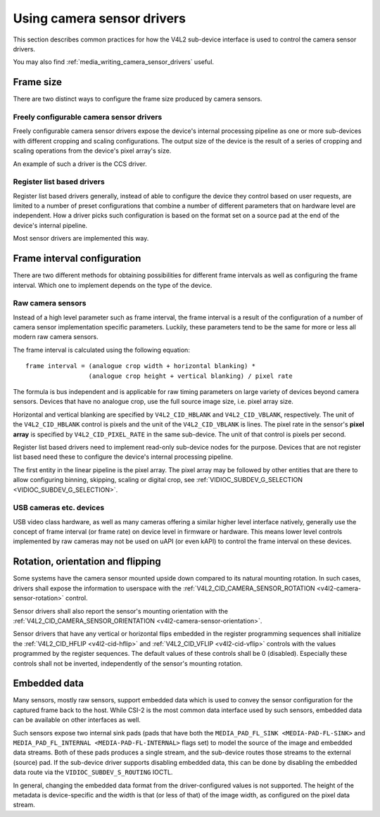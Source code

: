 .. SPDX-License-Identifier: GPL-2.0

.. _media_using_camera_sensor_drivers:

Using camera sensor drivers
===========================

This section describes common practices for how the V4L2 sub-device interface is
used to control the camera sensor drivers.

You may also find :ref:`media_writing_camera_sensor_drivers` useful.

Frame size
----------

There are two distinct ways to configure the frame size produced by camera
sensors.

Freely configurable camera sensor drivers
~~~~~~~~~~~~~~~~~~~~~~~~~~~~~~~~~~~~~~~~~

Freely configurable camera sensor drivers expose the device's internal
processing pipeline as one or more sub-devices with different cropping and
scaling configurations. The output size of the device is the result of a series
of cropping and scaling operations from the device's pixel array's size.

An example of such a driver is the CCS driver.

Register list based drivers
~~~~~~~~~~~~~~~~~~~~~~~~~~~

Register list based drivers generally, instead of able to configure the device
they control based on user requests, are limited to a number of preset
configurations that combine a number of different parameters that on hardware
level are independent. How a driver picks such configuration is based on the
format set on a source pad at the end of the device's internal pipeline.

Most sensor drivers are implemented this way.

Frame interval configuration
----------------------------

There are two different methods for obtaining possibilities for different frame
intervals as well as configuring the frame interval. Which one to implement
depends on the type of the device.

Raw camera sensors
~~~~~~~~~~~~~~~~~~

Instead of a high level parameter such as frame interval, the frame interval is
a result of the configuration of a number of camera sensor implementation
specific parameters. Luckily, these parameters tend to be the same for more or
less all modern raw camera sensors.

The frame interval is calculated using the following equation::

	frame interval = (analogue crop width + horizontal blanking) *
			 (analogue crop height + vertical blanking) / pixel rate

The formula is bus independent and is applicable for raw timing parameters on
large variety of devices beyond camera sensors. Devices that have no analogue
crop, use the full source image size, i.e. pixel array size.

Horizontal and vertical blanking are specified by ``V4L2_CID_HBLANK`` and
``V4L2_CID_VBLANK``, respectively. The unit of the ``V4L2_CID_HBLANK`` control
is pixels and the unit of the ``V4L2_CID_VBLANK`` is lines. The pixel rate in
the sensor's **pixel array** is specified by ``V4L2_CID_PIXEL_RATE`` in the same
sub-device. The unit of that control is pixels per second.

Register list based drivers need to implement read-only sub-device nodes for the
purpose. Devices that are not register list based need these to configure the
device's internal processing pipeline.

The first entity in the linear pipeline is the pixel array. The pixel array may
be followed by other entities that are there to allow configuring binning,
skipping, scaling or digital crop, see :ref:`VIDIOC_SUBDEV_G_SELECTION
<VIDIOC_SUBDEV_G_SELECTION>`.

USB cameras etc. devices
~~~~~~~~~~~~~~~~~~~~~~~~

USB video class hardware, as well as many cameras offering a similar higher
level interface natively, generally use the concept of frame interval (or frame
rate) on device level in firmware or hardware. This means lower level controls
implemented by raw cameras may not be used on uAPI (or even kAPI) to control the
frame interval on these devices.

Rotation, orientation and flipping
----------------------------------

Some systems have the camera sensor mounted upside down compared to its natural
mounting rotation. In such cases, drivers shall expose the information to
userspace with the :ref:`V4L2_CID_CAMERA_SENSOR_ROTATION
<v4l2-camera-sensor-rotation>` control.

Sensor drivers shall also report the sensor's mounting orientation with the
:ref:`V4L2_CID_CAMERA_SENSOR_ORIENTATION <v4l2-camera-sensor-orientation>`.

Sensor drivers that have any vertical or horizontal flips embedded in the
register programming sequences shall initialize the :ref:`V4L2_CID_HFLIP
<v4l2-cid-hflip>` and :ref:`V4L2_CID_VFLIP <v4l2-cid-vflip>` controls with the
values programmed by the register sequences. The default values of these
controls shall be 0 (disabled). Especially these controls shall not be inverted,
independently of the sensor's mounting rotation.

Embedded data
-------------

Many sensors, mostly raw sensors, support embedded data which is used to convey
the sensor configuration for the captured frame back to the host. While CSI-2 is
the most common data interface used by such sensors, embedded data can be
available on other interfaces as well.

Such sensors expose two internal sink pads (pads that have both the
``MEDIA_PAD_FL_SINK <MEDIA-PAD-FL-SINK>`` and ``MEDIA_PAD_FL_INTERNAL
<MEDIA-PAD-FL-INTERNAL>`` flags set) to model the source of the image and
embedded data streams. Both of these pads produces a single stream, and the
sub-device routes those streams to the external (source) pad. If the sub-device
driver supports disabling embedded data, this can be done by disabling the
embedded data route via the ``VIDIOC_SUBDEV_S_ROUTING`` IOCTL.

In general, changing the embedded data format from the driver-configured values
is not supported. The height of the metadata is device-specific and the width
is that (or less of that) of the image width, as configured on the pixel data
stream.
